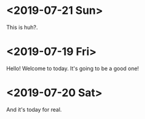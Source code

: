 * <2019-07-21 Sun>
This is huh?.
* <2019-07-19 Fri>
Hello! Welcome to today.
It's going to be a good one!
* <2019-07-20 Sat>
And it's today for real.
